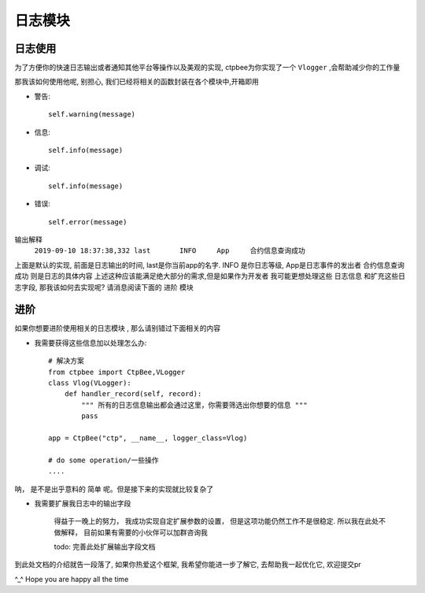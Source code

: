 .. _日志模块:


日志模块
==================

日志使用
------------------

为了方便你的快速日志输出或者通知其他平台等操作以及美观的实现, ctpbee为你实现了一个 ``Vlogger`` ,会帮助减少你的工作量

那我该如何使用他呢, 别担心, 我们已经将相关的函数封装在各个模块中,开箱即用

- 警告::

    self.warning(message)

- 信息::

    self.info(message)

- 调试::

    self.info(message)

- 错误::

    self.error(message)

输出解释
 ``2019-09-10 18:37:38,332 last       INFO     App     合约信息查询成功``

上面是默认的实现, 前面是日志输出的时间,  last是你当前app的名字. INFO 是你日志等级, App是日志事件的发出者  合约信息查询成功 则是日志的具体内容
上述这种应该能满足绝大部分的需求,但是如果作为开发者 我可能更想处理这些 ``日志信息`` 和扩充这些日志字段, 那我该如何去实现呢? 请消息阅读下面的 ``进阶`` 模块

进阶
-----------------

如果你想要进阶使用相关的日志模块 , 那么请别错过下面相关的内容

- 我需要获得这些信息加以处理怎么办::

    # 解决方案
    from ctpbee import CtpBee,VLogger
    class Vlog(VLogger):
        def handler_record(self, record):
            """ 所有的日志信息输出都会通过这里，你需要筛选出你想要的信息 """
            pass

    app = CtpBee("ctp", __name__, logger_class=Vlog)

    # do some operation/一些操作
    ....

呐， 是不是出乎意料的 ``简单`` 呢。但是接下来的实现就比较复杂了

- 我需要扩展我日志中的输出字段

    得益于一晚上的努力， 我成功实现自定扩展参数的设置， 但是这项功能仍然工作不是很稳定. 所以我在此处不做解释， 目前如果有需要的小伙伴可以加群咨询我

    todo: 完善此处扩展输出字段文档




到此处文档的介绍就告一段落了, 如果你热爱这个框架, 我希望你能进一步了解它, 去帮助我一起优化它, 欢迎提交pr

^_^  Hope you are happy all the time
